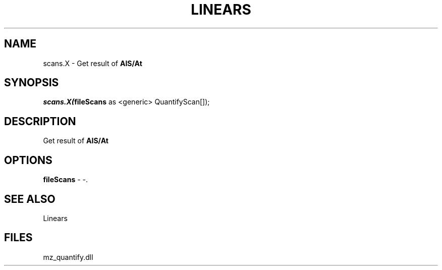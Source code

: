 .\" man page create by R# package system.
.TH LINEARS 1 2000-1月 "scans.X" "scans.X"
.SH NAME
scans.X \- Get result of \fBAIS/At\fR
.SH SYNOPSIS
\fIscans.X(\fBfileScans\fR as <generic> QuantifyScan[]);\fR
.SH DESCRIPTION
.PP
Get result of \fBAIS/At\fR
.PP
.SH OPTIONS
.PP
\fBfileScans\fB \fR\- -. 
.PP
.SH SEE ALSO
Linears
.SH FILES
.PP
mz_quantify.dll
.PP
